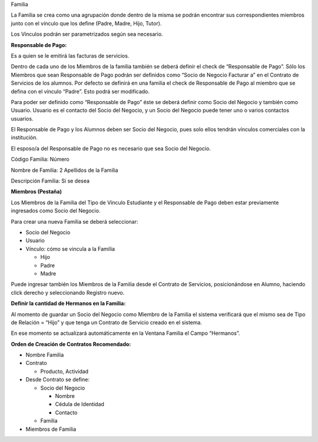 .. |Ventana Contrato de Servicio| image:: resource/service-contract-window.png
.. |Pestaña Miembro Ventana Familia| image:: resource/window-family-member-tab.png

Familia

La Familia se crea como una agrupación donde dentro de la misma se
podrán encontrar sus correspondientes miembros junto con el vínculo que
los define (Padre, Madre, Hijo, Tutor).

Los Vínculos podrán ser parametrizados según sea necesario.

**Responsable de Pago:**

Es a quien se le emitirá las facturas de servicios.

Dentro de cada uno de los Miembros de la familia también se deberá
definir el check de “Responsable de Pago”. Sólo los Miembros que sean
Responsable de Pago podrán ser definidos como “Socio de Negocio Facturar
a” en el Contrato de Servicios de los alumnos. Por defecto se definirá
en una familia el check de Responsable de Pago al miembro que se defina
con el vínculo “Padre”. Esto podrá ser modificado.

Para poder ser definido como “Responsable de Pago” éste se deberá
definir como Socio del Negocio y también como Usuario. Usuario es el
contacto del Socio del Negocio, y un Socio del Negocio puede tener uno o
varios contactos usuarios.

El Responsable de Pago y los Alumnos deben ser Socio del Negocio, pues
solo ellos tendrán vínculos comerciales con la institución.

El esposo/a del Responsable de Pago no es necesario que sea Socio del
Negocio.

Código Familia: Número

Nombre de Familia: 2 Apellidos de la Familia

Descripción Familia: Si se desea

**Miembros (Pestaña)**

Los Miembros de la Familia del Tipo de Vínculo Estudiante y el
Responsable de Pago deben estar previamente ingresados como Socio del
Negocio.

|Pestaña Miembro Ventana Familia|

Para crear una nueva Familia se deberá seleccionar:

-  Socio del Negocio
-  Usuario
-  Vínculo: cómo se vincula a la Familia

   -  Hijo
   -  Padre
   -  Madre

Puede ingresar también los Miembros de la Familia desde el Contrato de
Servicios, posicionándose en Alumno, haciendo click derecho y
seleccionando Registro nuevo.

|Ventana Contrato de Servicio|

**Definir la cantidad de Hermanos en la Familia:**

Al momento de guardar un Socio del Negocio como Miembro de la Familia el
sistema verificará que el mismo sea de Tipo de Relación = “Hijo” y que
tenga un Contrato de Servicio creado en el sistema.

En ese momento se actualizará automáticamente en la Ventana Familia el
Campo “Hermanos”.

**Orden de Creación de Contratos Recomendado:**

-  Nombre Familia
-  Contrato

   -  Producto, Actividad

-  Desde Contrato se define:

   -  Socio del Negocio

      -  Nombre
      -  Cédula de Identidad
      -  Contacto

   -  Familia

-  Miembros de Familia